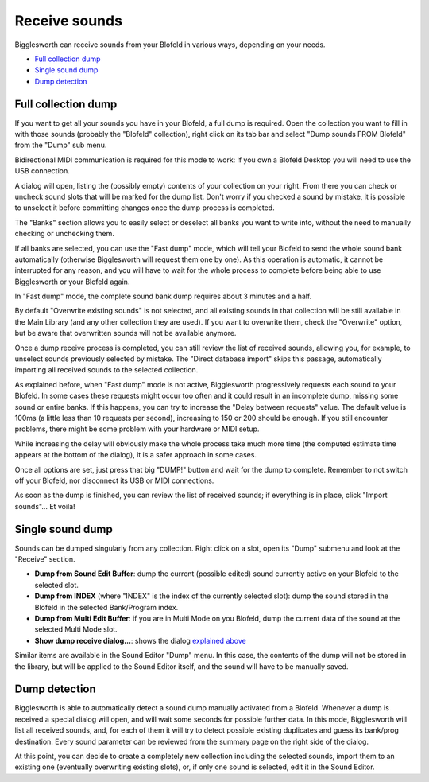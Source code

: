 Receive sounds
==============

Bigglesworth can receive sounds from your Blofeld in various ways, depending on your needs.

.. role:: subsection

- `Full collection dump <full_>`__
- `Single sound dump <single_>`__
- `Dump detection <detect_>`__

.. _full:


:subsection:`Full collection dump`
^^^^^^^^^^^^^^^^^^^^^^^^^^^^^^^^^^^

If you want to get all your sounds you have in your Blofeld, a full dump is required.
Open the collection you want to fill in with those sounds (probably the "Blofeld" 
collection), right click on its tab bar and select "Dump sounds FROM Blofeld" from the
"Dump" sub menu.

Bidirectional MIDI communication is required for this mode to work: if you own a
Blofeld Desktop you will need to use the USB connection.

A dialog will open, listing the (possibly empty) contents of your collection on your
right. From there you can check or uncheck sound slots that will be marked for the
dump list. Don't worry if you checked a sound by mistake, it is possible to unselect
it before committing changes once the dump process is completed.

The "Banks" section allows you to easily select or deselect all banks you want to 
write into, without the need to manually checking or unchecking them.

If all banks are selected, you can use the "Fast dump" mode, which will tell your
Blofeld to send the whole sound bank automatically (otherwise Bigglesworth will 
request them one by one). As this operation is automatic, it cannot be interrupted
for any reason, and you will have to wait for the whole process to complete before
being able to use Bigglesworth or your Blofeld again.

In "Fast dump" mode, the complete sound bank dump requires about 3 minutes and a half.

By default "Overwrite existing sounds" is not selected, and all existing sounds in that
collection will be still available in the Main Library (and any other collection they
are used). If you want to overwrite them, check the "Overwrite" option, but be aware
that overwritten sounds will not be available anymore.

Once a dump receive process is completed, you can still review the list of received 
sounds, allowing you, for example, to unselect sounds previously selected by mistake.
The "Direct database import" skips this passage, automatically importing all
received sounds to the selected collection.

As explained before, when "Fast dump" mode is not active, Bigglesworth progressively 
requests each sound to your Blofeld. In some cases these requests might occur too 
often and it could result in an incomplete dump, missing some sound or entire banks.
If this happens, you can try to increase the "Delay between requests" value. The default
value is 100ms (a little less than 10 requests per second), increasing to 150 or 200
should be enough. If you still encounter problems, there might be some problem
with your hardware or MIDI setup.

While increasing the delay will obviously make the whole process take much more time 
(the computed estimate time appears at the bottom of the dialog), it is a safer 
approach in some cases.

Once all options are set, just press that big "DUMP!" button and wait for the 
dump to complete. Remember to not switch off your Blofeld, nor disconnect its USB or
MIDI connections.

As soon as the dump is finished, you can review the list of received sounds; if
everything is in place, click "Import sounds"... Et voilà!

.. _single:

:subsection:`Single sound dump`
^^^^^^^^^^^^^^^^^^^^^^^^^^^^^^^

Sounds can be dumped singularly from any collection. Right click on a slot, open 
its "Dump" submenu and look at the "Receive" section.

- **Dump from Sound Edit Buffer**: dump the current (possible edited) sound currently
  active on your Blofeld to the selected slot.
- **Dump from INDEX** (where "INDEX" is the index of the currently selected slot): dump
  the sound stored in the Blofeld in the selected Bank/Program index.
- **Dump from Multi Edit Buffer**: if you are in Multi Mode on you Blofeld, dump the 
  current data of the sound at the selected Multi Mode slot.
- **Show dump receive dialog...**: shows the dialog `explained above <full_>`__

Similar items are available in the Sound Editor "Dump" menu.
In this case, the contents of the dump will not be stored in the library, but will
be applied to the Sound Editor itself, and the sound will have to be manually
saved.


.. _detect:

:subsection:`Dump detection`
^^^^^^^^^^^^^^^^^^^^^^^^^^^^

Bigglesworth is able to automatically detect a sound dump manually activated from
a Blofeld.
Whenever a dump is received a special dialog will open, and will wait some seconds 
for possible further data.
In this mode, Bigglesworth will list all received sounds, and, for each of them
it will try to detect possible existing duplicates and guess its bank/prog 
destination. Every sound parameter can be reviewed from the summary page on 
the right side of the dialog.

At this point, you can decide to create a completely new collection including 
the selected sounds, import them to an existing one (eventually overwriting 
existing slots), or, if only one sound is selected, edit it in the Sound Editor.

.. meta::
    :icon: arrow-left-double
